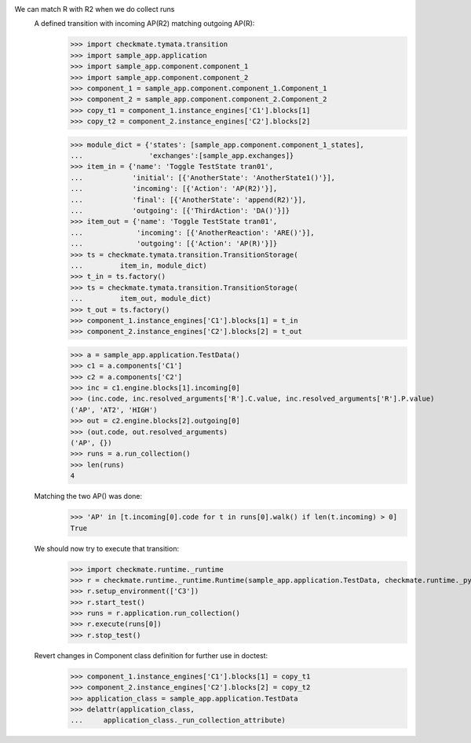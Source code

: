 We can match R with R2 when we do collect runs
    A defined transition with incoming AP(R2) matching outgoing AP(R):
        >>> import checkmate.tymata.transition
        >>> import sample_app.application
        >>> import sample_app.component.component_1
        >>> import sample_app.component.component_2
        >>> component_1 = sample_app.component.component_1.Component_1
        >>> component_2 = sample_app.component.component_2.Component_2
        >>> copy_t1 = component_1.instance_engines['C1'].blocks[1]
        >>> copy_t2 = component_2.instance_engines['C2'].blocks[2]

        >>> module_dict = {'states': [sample_app.component.component_1_states],
        ...                'exchanges':[sample_app.exchanges]}
        >>> item_in = {'name': 'Toggle TestState tran01',
        ...            'initial': [{'AnotherState': 'AnotherState1()'}],
        ...            'incoming': [{'Action': 'AP(R2)'}],
        ...            'final': [{'AnotherState': 'append(R2)'}],
        ...            'outgoing': [{'ThirdAction': 'DA()'}]}
        >>> item_out = {'name': 'Toggle TestState tran01',
        ...             'incoming': [{'AnotherReaction': 'ARE()'}],
        ...             'outgoing': [{'Action': 'AP(R)'}]}
        >>> ts = checkmate.tymata.transition.TransitionStorage(
        ...         item_in, module_dict)
        >>> t_in = ts.factory()
        >>> ts = checkmate.tymata.transition.TransitionStorage(
        ...         item_out, module_dict)
        >>> t_out = ts.factory()
        >>> component_1.instance_engines['C1'].blocks[1] = t_in
        >>> component_2.instance_engines['C2'].blocks[2] = t_out

        >>> a = sample_app.application.TestData()
        >>> c1 = a.components['C1']
        >>> c2 = a.components['C2']
        >>> inc = c1.engine.blocks[1].incoming[0]
        >>> (inc.code, inc.resolved_arguments['R'].C.value, inc.resolved_arguments['R'].P.value)
        ('AP', 'AT2', 'HIGH')
        >>> out = c2.engine.blocks[2].outgoing[0]
        >>> (out.code, out.resolved_arguments)
        ('AP', {})
        >>> runs = a.run_collection()
        >>> len(runs)
        4

    Matching the two AP() was done:
        >>> 'AP' in [t.incoming[0].code for t in runs[0].walk() if len(t.incoming) > 0]
        True

    We should now try to execute that transition:
        >>> import checkmate.runtime._runtime
        >>> r = checkmate.runtime._runtime.Runtime(sample_app.application.TestData, checkmate.runtime._pyzmq.Communication, True)
        >>> r.setup_environment(['C3'])
        >>> r.start_test()
        >>> runs = r.application.run_collection()
        >>> r.execute(runs[0])
        >>> r.stop_test()

    Revert changes in Component class definition for further use in doctest:
        >>> component_1.instance_engines['C1'].blocks[1] = copy_t1
        >>> component_2.instance_engines['C2'].blocks[2] = copy_t2
        >>> application_class = sample_app.application.TestData
        >>> delattr(application_class,
        ...     application_class._run_collection_attribute)

